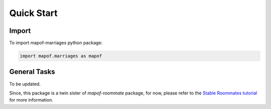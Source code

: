.. _quickstart:

Quick Start
===========

Import
------

To import mapof-marriages python package:

.. code-block:: python

    import mapof.marriages as mapof



General Tasks
-------------
To be updated.

Since, this package is a twin sister of `mapof-roommate` package, for now, please refer to the
`Stable Roommates tutorial <https://science-for-democracy.github.io/mapof-roommates/quickstart.html>`_
for more information.
